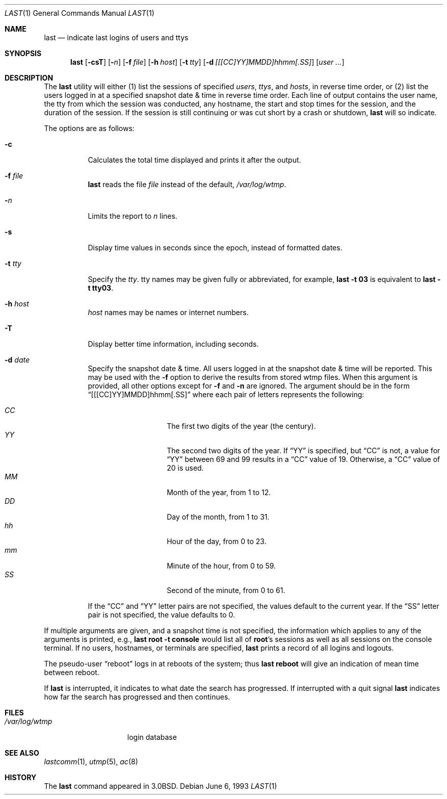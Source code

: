 .\"	$OpenBSD: last.1,v 1.19 2003/04/14 02:04:58 deraadt Exp $
.\"	$NetBSD: last.1,v 1.3 1994/12/21 22:41:23 jtc Exp $
.\"
.\" Copyright (c) 1980, 1990, 1993
.\"	The Regents of the University of California.  All rights reserved.
.\"
.\" Redistribution and use in source and binary forms, with or without
.\" modification, are permitted provided that the following conditions
.\" are met:
.\" 1. Redistributions of source code must retain the above copyright
.\"    notice, this list of conditions and the following disclaimer.
.\" 2. Redistributions in binary form must reproduce the above copyright
.\"    notice, this list of conditions and the following disclaimer in the
.\"    documentation and/or other materials provided with the distribution.
.\" 3. Neither the name of the University nor the names of its contributors
.\"    may be used to endorse or promote products derived from this software
.\"    without specific prior written permission.
.\"
.\" THIS SOFTWARE IS PROVIDED BY THE REGENTS AND CONTRIBUTORS ``AS IS'' AND
.\" ANY EXPRESS OR IMPLIED WARRANTIES, INCLUDING, BUT NOT LIMITED TO, THE
.\" IMPLIED WARRANTIES OF MERCHANTABILITY AND FITNESS FOR A PARTICULAR PURPOSE
.\" ARE DISCLAIMED.  IN NO EVENT SHALL THE REGENTS OR CONTRIBUTORS BE LIABLE
.\" FOR ANY DIRECT, INDIRECT, INCIDENTAL, SPECIAL, EXEMPLARY, OR CONSEQUENTIAL
.\" DAMAGES (INCLUDING, BUT NOT LIMITED TO, PROCUREMENT OF SUBSTITUTE GOODS
.\" OR SERVICES; LOSS OF USE, DATA, OR PROFITS; OR BUSINESS INTERRUPTION)
.\" HOWEVER CAUSED AND ON ANY THEORY OF LIABILITY, WHETHER IN CONTRACT, STRICT
.\" LIABILITY, OR TORT (INCLUDING NEGLIGENCE OR OTHERWISE) ARISING IN ANY WAY
.\" OUT OF THE USE OF THIS SOFTWARE, EVEN IF ADVISED OF THE POSSIBILITY OF
.\" SUCH DAMAGE.
.\"
.\"     @(#)last.1	8.1 (Berkeley) 6/6/93
.\"
.Dd June 6, 1993
.Dt LAST 1
.Os
.Sh NAME
.Nm last
.Nd indicate last logins of users and ttys
.Sh SYNOPSIS
.Nm last
.Op Fl csT
.Op Fl Ns Ar n
.Op Fl f Ar file
.Op Fl h Ar host
.Op Fl t Ar tty
.Op Fl d Ar [[[CC]YY]MMDD]hhmm[.SS]
.Op Ar user ...
.Sh DESCRIPTION
The
.Nm
utility will either (1) list the sessions of specified
.Ar users ,
.Ar ttys ,
and
.Ar hosts ,
in reverse time order,
or (2) list the users logged in at a specified snapshot date & time
in reverse time order.
Each line of output contains
the user name, the tty from which the session was conducted, any
hostname, the start and stop times for the session, and the duration
of the session.
If the session is still continuing or was cut short by
a crash or shutdown,
.Nm
will so indicate.
.Pp
The options are as follows:
.Bl -tag -width Ds
.It Fl c
Calculates the total time displayed and prints it after the output.
.It Fl f Ar file
.Nm
reads the file
.Ar file
instead of the default,
.Pa /var/log/wtmp .
.It Fl Ar n
Limits the report to
.Ar n
lines.
.It Fl s
Display time values in seconds since the epoch, instead of formatted dates.
.It Fl t Ar tty
Specify the
.Ar tty .
tty names may be given fully or abbreviated, for example,
.Ic last -t 03
is
equivalent to
.Ic last -t tty03 .
.It Fl h Ar host
.Ar host
names may be names or internet numbers.
.It Fl T
Display better time information, including seconds.
.It Fl d Ar date
Specify the snapshot date & time.
All users logged in at the snapshot date & time will
be reported.
This may be used with the
.Fl f
option to derive the results from stored wtmp files.
When this argument is provided, all other options except for
.Fl f
and
.Fl n
are ignored.
The argument should be in the form
.Dq [[[CC]YY]MMDD]hhmm[.SS]
where each pair of letters represents the following:
.Pp
.Bl -tag -width Ds -compact -offset indent
.It Ar CC
The first two digits of the year (the century).
.It Ar YY
The second two digits of the year.
If
.Dq YY
is specified, but
.Dq CC
is not, a value for
.Dq YY
between 69 and 99 results in a
.Dq CC
value of 19.
Otherwise, a
.Dq CC
value of 20 is used.
.It Ar MM
Month of the year, from 1 to 12.
.It Ar DD
Day of the month, from 1 to 31.
.It Ar hh
Hour of the day, from 0 to 23.
.It Ar mm
Minute of the hour, from 0 to 59.
.It Ar SS
Second of the minute, from 0 to 61.
.El
.Pp
If the
.Dq CC
and
.Dq YY
letter pairs are not specified, the values default to the current
year.
If the
.Dq SS
letter pair is not specified, the value defaults to 0.
.El
.Pp
If
multiple arguments are given, and a snapshot time is not specified, the
information which applies to any of the
arguments is printed, e.g.,
.Ic last root -t console
would list all of
.Li root Ns 's
sessions as well as all sessions on the console terminal.
If no users, hostnames, or terminals are specified,
.Nm
prints a record of
all logins and logouts.
.Pp
The pseudo-user
.Dq reboot
logs in at reboots of the system; thus
.Ic last reboot
will give an indication of mean time between reboot.
.Pp
If
.Nm
is interrupted, it indicates to what date the search has
progressed.
If interrupted with a quit signal
.Nm
indicates how
far the search has progressed and then continues.
.Sh FILES
.Bl -tag -width /var/log/wtmp -compact
.It Pa /var/log/wtmp
login database
.El
.Sh SEE ALSO
.Xr lastcomm 1 ,
.Xr utmp 5 ,
.Xr ac 8
.Sh HISTORY
The
.Nm
command appeared in
.Bx 3.0 .
